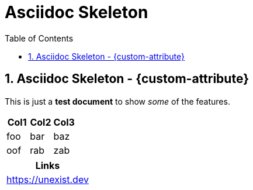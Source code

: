 = Asciidoc Skeleton
:description: This repository contains a skeleton to start with Asciidoc
:doctype: book
:toc: left
:toc-title: Table of Contents
:toclevels: 2
:sectnums:
:icons: font
:nofooter:
:chapter-label:

== Asciidoc Skeleton - {custom-attribute}

This is just a *test document* to show _some_ of the features.

[cols="3,3,3"]
|===
| Col1 | Col2 | Col3

| foo
| bar
| baz

| oof
| rab
| zab
|===

[cols="1"]
|===
| Links

| https://unexist.dev
|===